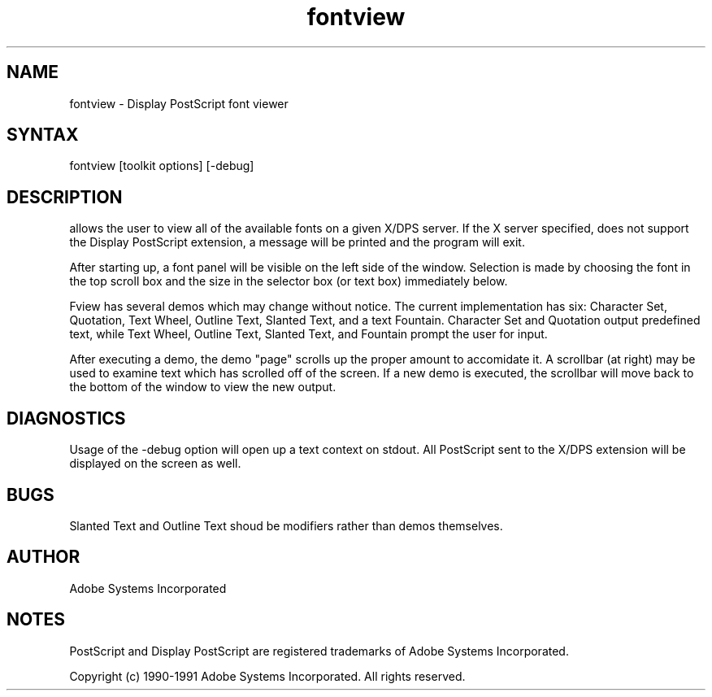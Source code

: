 .TH fontview 1 "2 October 1991" "Adobe Systems"
.SH NAME
fontview \- Display PostScript font viewer
.SH SYNTAX
fontview [toolkit options] [-debug]
.SH DESCRIPTION
.PN Fview
allows the user to view all of the available fonts on a given X/DPS
server.  If the X server specified, does not support the Display
PostScript extension, a message will be printed and the program will
exit.  

After starting up, a font panel will be visible on the left side of the
window.  Selection is made by choosing the font in the top scroll box
and the size in the selector box (or text box) immediately below.

Fview has several demos which may change without notice.  The current
implementation has six:  Character Set, Quotation, Text Wheel, Outline
Text, Slanted Text, and a text Fountain.  Character Set and Quotation
output predefined
text, while Text Wheel, Outline Text, Slanted Text, and Fountain
prompt the user
for input.

After executing a demo, the demo "page" scrolls up the proper amount to
accomidate it.  A scrollbar (at right) may be used to examine text which
has scrolled off of the screen.  If a new demo is executed, the scrollbar
will move back to the bottom of the window to view the new output.

.SH DIAGNOSTICS
Usage of the -debug option will open up a text context on stdout.  All
PostScript sent to the X/DPS extension will be displayed on the screen
as well.

.SH BUGS
Slanted Text and Outline Text shoud be modifiers rather than demos themselves.

.SH AUTHOR
Adobe Systems Incorporated
.SH NOTES
PostScript and Display PostScript are registered trademarks of Adobe Systems
Incorporated.
.PP
Copyright (c) 1990-1991 Adobe Systems Incorporated.  All rights reserved.

